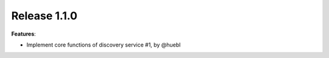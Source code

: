 Release 1.1.0
------------------------------------------------------------

**Features**:

* Implement core functions of discovery service #1, by @huebl


